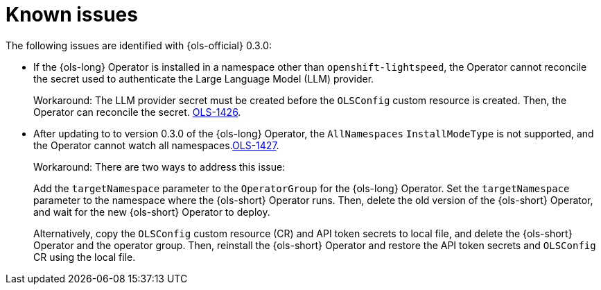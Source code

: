 // This module is used in the following assemblies:

// * lightspeed-docs-main/release_notes/ols-release-notes.adoc

:_mod-docs-content-type: REFERENCE
[id="ols-release-0-3-known-issues_{context}"]
= Known issues

The following issues are identified with {ols-official} 0.3.0:

* If the {ols-long} Operator is installed in a namespace other than `openshift-lightspeed`, the Operator cannot reconcile the secret used to authenticate the Large Language Model (LLM) provider. 
+
Workaround: The LLM provider secret must be created before the `OLSConfig` custom resource is created. Then, the Operator can reconcile the secret. link:https://issues.redhat.com/browse/OLS-1426[OLS-1426]. 

* After updating to to version 0.3.0 of the {ols-long} Operator, the `AllNamespaces` `InstallModeType` is not supported, and the Operator cannot watch all namespaces.link:https://issues.redhat.com/browse/OLS-1427[OLS-1427].
+
Workaround: There are two ways to address this issue:
+
Add the `targetNamespace` parameter to the `OperatorGroup` for the {ols-long} Operator. Set the `targetNamespace` parameter to the namespace where the {ols-short} Operator runs. Then, delete the old version of the {ols-short} Operator, and wait for the new {ols-short} Operator to deploy. 
+
Alternatively, copy the `OLSConfig` custom resource (CR) and API token secrets to local file, and delete the {ols-short} Operator and the operator group. Then, reinstall the {ols-short} Operator and restore the API token secrets and `OLSConfig` CR using the local file.
